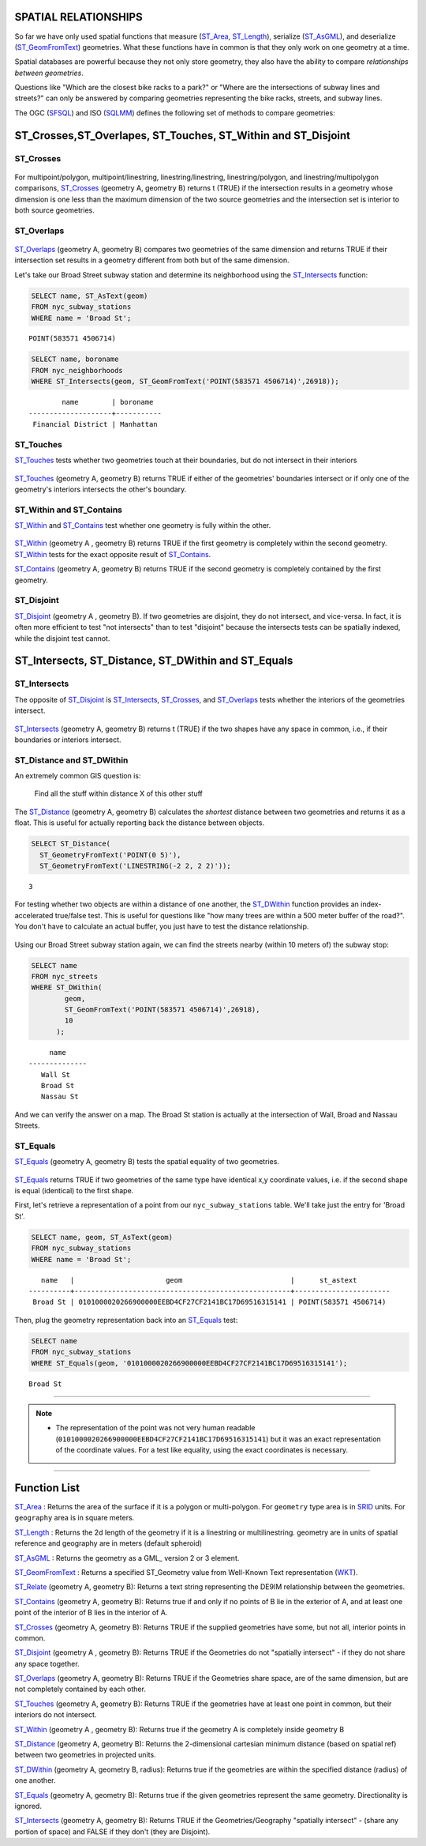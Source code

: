 .. _spatial_relationships:

SPATIAL RELATIONSHIPS
=====================

So far we have only used spatial functions that measure (ST_Area_, ST_Length_), serialize (ST_AsGML_), and deserialize (ST_GeomFromText_) geometries. What these functions have in common is that they only work on one geometry at a time.

Spatial databases are powerful because they not only store geometry, they also have the ability to compare *relationships between geometries*. 

Questions like "Which are the closest bike racks to a park?" or "Where are the intersections of subway lines and streets?" can only be answered by comparing geometries representing the bike racks, streets, and subway lines.

The OGC (SFSQL_) and ISO (SQLMM_) defines the following set of methods to compare geometries:

ST_Crosses,ST_Overlapes, ST_Touches, ST_Within and ST_Disjoint
==============================================================

ST_Crosses
----------

.. figure:: ./spatial_relationships/st_crosses.png  
   :align: center

For multipoint/polygon, multipoint/linestring, linestring/linestring, linestring/polygon, and linestring/multipolygon comparisons, ST_Crosses_ (geometry A, geometry B) returns t (TRUE) if the intersection results in a geometry whose dimension is one less than the maximum dimension of the two source geometries and the intersection set is interior to both source geometries.

ST_Overlaps
-----------

.. figure:: ./spatial_relationships/st_overlaps.png
   :align: center

ST_Overlaps_ (geometry A, geometry B) compares two geometries of the same dimension and returns TRUE if their intersection set results in a geometry different from both but of the same dimension.

Let's take our Broad Street subway station and determine its neighborhood using the ST_Intersects_ function:

.. code-block:: sql

  SELECT name, ST_AsText(geom)
  FROM nyc_subway_stations 
  WHERE name = 'Broad St';               

::

  POINT(583571 4506714)

.. code-block:: sql   

  SELECT name, boroname 
  FROM nyc_neighborhoods
  WHERE ST_Intersects(geom, ST_GeomFromText('POINT(583571 4506714)',26918));

::

          name        | boroname  
  --------------------+-----------
   Financial District | Manhattan


ST_Touches
----------

ST_Touches_ tests whether two geometries touch at their boundaries, but do not intersect in their interiors 

.. figure:: ./spatial_relationships/st_touches.png
   :align: center

ST_Touches_ (geometry A, geometry B) returns TRUE if either of the geometries' boundaries intersect or if only one of the geometry's interiors intersects the other's boundary.

ST_Within and ST_Contains
-------------------------

ST_Within_ and ST_Contains_ test whether one geometry is fully within the other. 

.. figure:: ./spatial_relationships/st_within.png
   :align: center
    
ST_Within_ (geometry A , geometry B) returns TRUE if the first geometry is completely within the second geometry. ST_Within_ tests for the exact opposite result of ST_Contains_.  

ST_Contains_ (geometry A, geometry B) returns TRUE if the second geometry is completely contained by the first geometry. 

ST_Disjoint
-----------

ST_Disjoint_ (geometry A , geometry B). If two geometries are disjoint, they do not intersect, and vice-versa. In fact, it is often more efficient to test "not intersects" than to test "disjoint" because the intersects tests can be spatially indexed, while the disjoint test cannot.

.. figure:: ./spatial_relationships/st_disjoint.png
   :align: center


ST_Intersects, ST_Distance, ST_DWithin and ST_Equals
====================================================

ST_Intersects
-------------

The opposite of ST_Disjoint_ is ST_Intersects_, ST_Crosses_, and ST_Overlaps_ tests whether the interiors of the geometries intersect. 

.. figure:: ./spatial_relationships/st_intersects.png
   :align: center

ST_Intersects_ (geometry A, geometry B) returns t (TRUE) if the two shapes have any space in common, i.e., if their boundaries or interiors intersect.

ST_Distance and ST_DWithin
--------------------------

An extremely common GIS question is:

  Find all the stuff within distance X of this other stuff 

The ST_Distance_ (geometry A, geometry B) calculates the *shortest* distance between two geometries and returns it as a float. This is useful for actually reporting back the distance between objects.

.. code-block:: sql

  SELECT ST_Distance(
    ST_GeometryFromText('POINT(0 5)'),
    ST_GeometryFromText('LINESTRING(-2 2, 2 2)'));

::

  3

For testing whether two objects are within a distance of one another, the ST_DWithin_ function provides an index-accelerated true/false test. This is useful for questions like "how many trees are within a 500 meter buffer of the road?". You don't have to calculate an actual buffer, you just have to test the distance relationship.

.. figure:: ./spatial_relationships/st_dwithin.png
  :align: center
    
Using our Broad Street subway station again, we can find the streets nearby (within 10 meters of) the subway stop:

.. code-block:: sql

  SELECT name 
  FROM nyc_streets 
  WHERE ST_DWithin(
          geom, 
          ST_GeomFromText('POINT(583571 4506714)',26918), 
          10
        );

:: 

       name     
  --------------
     Wall St
     Broad St
     Nassau St

And we can verify the answer on a map. The Broad St station is actually at the intersection of Wall, Broad and Nassau Streets.

.. image:: ./spatial_relationships/broad_st.jpg

ST_Equals
---------
 
ST_Equals_ (geometry A, geometry B) tests the spatial equality of two geometries. 

.. figure:: ./spatial_relationships/st_equals.png
   :align: center

ST_Equals_ returns TRUE if two geometries of the same type have identical x,y coordinate values, i.e. if the second shape is equal (identical) to the first shape.

First, let's retrieve a representation of a point from our ``nyc_subway_stations`` table. We'll take just the entry for 'Broad St'.

.. code-block:: sql

  SELECT name, geom, ST_AsText(geom)
  FROM nyc_subway_stations 
  WHERE name = 'Broad St';             

::

     name   |                      geom                          |      st_astext
  ----------+----------------------------------------------------+-----------------------
   Broad St | 0101000020266900000EEBD4CF27CF2141BC17D69516315141 | POINT(583571 4506714)
 
Then, plug the geometry representation back into an ST_Equals_ test:

.. code-block:: sql

  SELECT name 
  FROM nyc_subway_stations 
  WHERE ST_Equals(geom, '0101000020266900000EEBD4CF27CF2141BC17D69516315141');

::

   Broad St

------

.. note:: - The representation of the point was not very human readable (``0101000020266900000EEBD4CF27CF2141BC17D69516315141``) but it was an exact representation of the coordinate values. For a test like equality, using the exact coordinates is necessary.

------

Function List
=============

ST_Area_ : Returns the area of the surface if it is a polygon or multi-polygon. For ``geometry`` type area is in SRID_ units. For ``geography`` area is in square meters.

ST_Length_ : Returns the 2d length of the geometry if it is a linestring or multilinestring. geometry are in units of spatial reference and geography are in meters (default spheroid)

ST_AsGML_ : Returns the geometry as a GML_ version 2 or 3 element.

ST_GeomFromText_ : Returns a specified ST_Geometry value from Well-Known Text representation (WKT_).

ST_Relate_ (geometry A, geometry B): Returns a text string representing the DE9IM relationship between the geometries.

ST_Contains_ (geometry A, geometry B): Returns true if and only if no points of B lie in the exterior of A, and at least one point of the interior of B lies in the interior of A.

ST_Crosses_ (geometry A, geometry B): Returns TRUE if the supplied geometries have some, but not all, interior points in common.

ST_Disjoint_ (geometry A , geometry B): Returns TRUE if the Geometries do not "spatially intersect" - if they do not share any space together.

ST_Overlaps_ (geometry A, geometry B): Returns TRUE if the Geometries share space, are of the same dimension, but are not completely contained by each other.

ST_Touches_ (geometry A, geometry B): Returns TRUE if the geometries have at least one point in common, but their interiors do not intersect.

ST_Within_ (geometry A , geometry B): Returns true if the geometry A is completely inside geometry B

ST_Distance_ (geometry A, geometry B): Returns the 2-dimensional cartesian minimum distance (based on spatial ref) between two geometries in projected units. 

ST_DWithin_ (geometry A, geometry B, radius): Returns true if the geometries are within the specified distance (radius) of one another. 

ST_Equals_ (geometry A, geometry B): Returns true if the given geometries represent the same geometry. Directionality is ignored.

ST_Intersects_ (geometry A, geometry B): Returns TRUE if the Geometries/Geography "spatially intersect" - (share any portion of space) and FALSE if they don't (they are Disjoint). 


.. _SFSQL: http://www.opengeospatial.org/standards/sfa

.. _SQLMM: https://www.iso.org/standard/60343.html

.. _DE-9IM: http://en.wikipedia.org/wiki/DE-9IM

.. _SFSQL: http://www.opengeospatial.org/standards/sfa

.. _SQLMM: https://www.iso.org/standard/60343.html

.. _ST_Relate: http://postgis.net/docs/ST_Relate.html

.. _ST_Crosses: http://postgis.net/docs/ST_Crosses.html

.. _ST_Disjoint: http://postgis.net/docs/ST_Disjoint.html

.. _ST_Within: http://postgis.net/docs/ST_Within.html

.. _ST_Overlaps: http://postgis.net/docs/ST_Overlaps.html

.. _ST_Touches: http://postgis.net/docs/ST_Touches.html

.. _ST_Contains: http://postgis.net/docs/ST_Contains.html

.. _ST_Distance: http://postgis.net/docs/ST_Distance.html

.. _ST_DWithin: http://postgis.net/docs/ST_DWithin.html

.. _ST_Intersects: http://postgis.net/docs/ST_Intersects.html

.. _ST_Equals: http://postgis.net/docs/ST_Equals.html

.. _WKT: https://en.wikipedia.org/wiki/Well-known_text_representation_of_geometry

.. _ST_Area: http://postgis.net/docs/ST_Area.html 

.. _ST_Length: http://postgis.net/docs/ST_Length.html

.. _ST_AsGML: http://postgis.net/docs/ST_AsGML.html

.. _ST_GeomFromText: http://postgis.net/docs/ST_GeomFromText.html

.. _SRID: https://en.wikipedia.org/wiki/Spatial_reference_system
